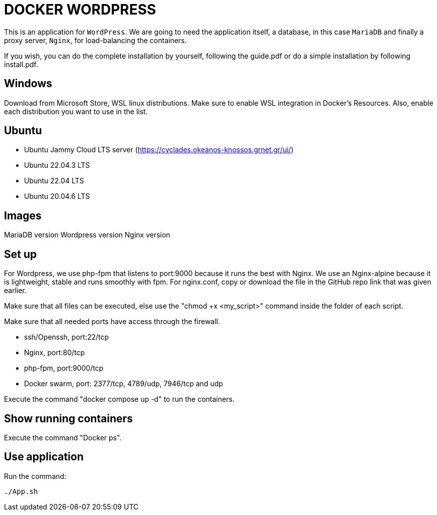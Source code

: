 = DOCKER WORDPRESS

This is an application for `WordPress`. We are going to need the application itself, a database, in this case `MariaDB` and finally a proxy server, `Nginx`, for load-balancing the containers.

If you wish, you can do the complete installation by yourself, following the guide.pdf or do a simple installation by following install.pdf.

== Windows
Download from Microsoft Store, WSL linux distributions.
Make sure to enable WSL integration in Docker's Resources. Also, enable each distribution you want to use in the list.

== Ubuntu 

- Ubuntu Jammy Cloud LTS server (https://cyclades.okeanos-knossos.grnet.gr/ui/)

- Ubuntu 22.04.3 LTS

- Ubuntu 22.04 LTS

- Ubuntu 20.04.6 LTS

== Images

MariaDB version
Wordpress version
Nginx version

== Set up
For Wordpress, we use php-fpm that listens to port:9000 because it runs the best with Nginx.
We use an Nginx-alpine because it is lightweight, stable and runs smoothly with fpm.
For nginx.conf, copy or download the file in the GitHub repo link that was given earlier. 

Make sure that all files can be executed, else use the "chmod +x <my_script>" command inside the folder of each script.

Make sure that all needed ports have access through the firewall. 

- ssh/Openssh, port:22/tcp
- Nginx, port:80/tcp
- php-fpm, port:9000/tcp
- Docker swarm, port: 2377/tcp, 4789/udp, 7946/tcp and udp

Execute the command "docker compose up -d" to run the containers.
    
== Show running containers
Execute the command "Docker ps".

== Use application
Run the command: 
[source,bash]
----
./App.sh
----